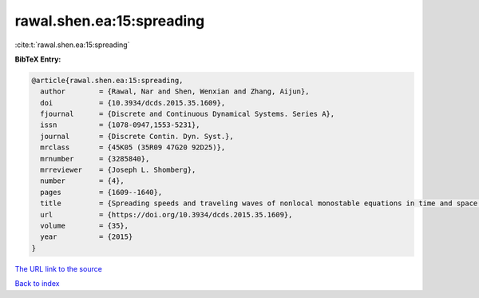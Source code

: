 rawal.shen.ea:15:spreading
==========================

:cite:t:`rawal.shen.ea:15:spreading`

**BibTeX Entry:**

.. code-block:: bibtex

   @article{rawal.shen.ea:15:spreading,
     author        = {Rawal, Nar and Shen, Wenxian and Zhang, Aijun},
     doi           = {10.3934/dcds.2015.35.1609},
     fjournal      = {Discrete and Continuous Dynamical Systems. Series A},
     issn          = {1078-0947,1553-5231},
     journal       = {Discrete Contin. Dyn. Syst.},
     mrclass       = {45K05 (35R09 47G20 92D25)},
     mrnumber      = {3285840},
     mrreviewer    = {Joseph L. Shomberg},
     number        = {4},
     pages         = {1609--1640},
     title         = {Spreading speeds and traveling waves of nonlocal monostable equations in time and space periodic habitats},
     url           = {https://doi.org/10.3934/dcds.2015.35.1609},
     volume        = {35},
     year          = {2015}
   }

`The URL link to the source <https://doi.org/10.3934/dcds.2015.35.1609>`__


`Back to index <../By-Cite-Keys.html>`__
